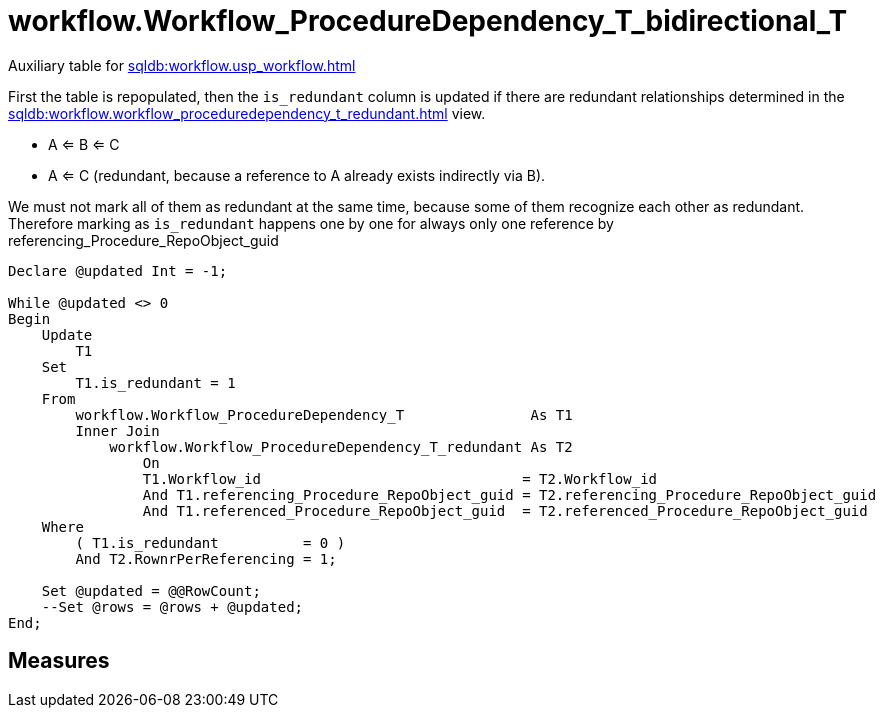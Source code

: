 = workflow.Workflow_ProcedureDependency_T_bidirectional_T

// tag::description[]
Auxiliary table for xref:sqldb:workflow.usp_workflow.adoc[]

First the table is repopulated, then the `is_redundant` column is updated if there are redundant relationships determined in the xref:sqldb:workflow.workflow_proceduredependency_t_redundant.adoc[] view.

====
* A <= B <= C
* A <= C (redundant, because a reference to A already exists indirectly via B).
====

We must not mark all of them as redundant at the same time, because some of them recognize each other as redundant. +
Therefore marking as `is_redundant` happens one by one for always only one reference by referencing_Procedure_RepoObject_guid

[source,sql]
----
Declare @updated Int = -1;

While @updated <> 0
Begin
    Update
        T1
    Set
        T1.is_redundant = 1
    From
        workflow.Workflow_ProcedureDependency_T               As T1
        Inner Join
            workflow.Workflow_ProcedureDependency_T_redundant As T2
                On
                T1.Workflow_id                               = T2.Workflow_id
                And T1.referencing_Procedure_RepoObject_guid = T2.referencing_Procedure_RepoObject_guid
                And T1.referenced_Procedure_RepoObject_guid  = T2.referenced_Procedure_RepoObject_guid
    Where
        ( T1.is_redundant          = 0 )
        And T2.RownrPerReferencing = 1;

    Set @updated = @@RowCount;
    --Set @rows = @rows + @updated;
End;
----
// uncomment the following attribute, to hide exported (by AntoraExport) descriptions. Keep the empty line on top of the attribute!

//:hide-exported-description:
// end::description[]

== Measures



